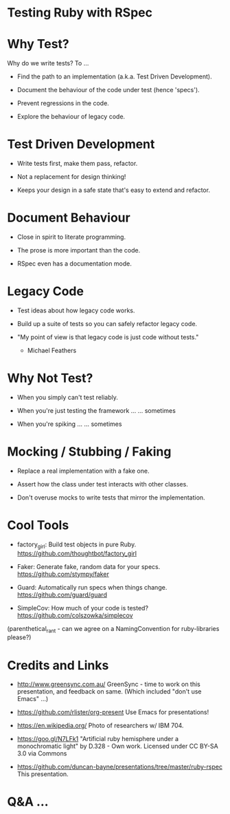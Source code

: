 * Testing Ruby with RSpec

[[./ruby.jpg]]

* Why Test?

Why do we write tests?  To ...

 + Find the path to an implementation (a.k.a. Test Driven Development).

 + Document the behaviour of the code under test (hence 'specs').

 + Prevent regressions in the code.

 + Explore the behaviour of legacy code.

* Test Driven Development

 + Write tests first, make them pass, refactor.

 + Not a replacement for design thinking!

 + Keeps your design in a safe state that's easy to extend and refactor.

* Document Behaviour

 + Close in spirit to literate programming.

 + The prose is more important than the code.

 + RSpec even has a documentation mode.

* Legacy Code

 + Test ideas about how legacy code works.

 + Build up a suite of tests so you can safely refactor legacy code.

 + "My point of view is that legacy code is just code without tests."
     - Michael Feathers

* Why Not Test?

 + When you simply can't test reliably.

 + When you're just testing the framework ...
      ... sometimes

 + When you're spiking ...
      ... sometimes

* Mocking / Stubbing / Faking

 + Replace a real implementation with a fake one.

 + Assert how the class under test interacts with other classes.

 + Don't overuse mocks to write tests that mirror the implementation.

* Cool Tools

 + factory_girl: Build test objects in pure Ruby.
   https://github.com/thoughtbot/factory_girl

 + Faker: Generate fake, random data for your specs.
   https://github.com/stympy/faker

 + Guard: Automatically run specs when things change.
   https://github.com/guard/guard

 + SimpleCov: How much of your code is tested?
   https://github.com/colszowka/simplecov

(parenthetical_rant - can we agree on a NamingConvention for ruby-libraries please?)

* Credits and Links

 + [[./greensync-logo-retina.png]]
   http://www.greensync.com.au/
   GreenSync - time to work on this presentation, and feedback on same.
   (Which included "don't use Emacs" ...)

 + https://github.com/rlister/org-present
   Use Emacs for presentations!

 + https://en.wikipedia.org/
   Photo of researchers w/ IBM 704.

 + https://goo.gl/N7LFk1
   "Artificial ruby hemisphere under a monochromatic light" by D.328 - Own work.
   Licensed under CC BY-SA 3.0 via Commons

 + https://github.com/duncan-bayne/presentations/tree/master/ruby-rspec
   This presentation.

* Q&A ...

[[./wat.jpg]]
